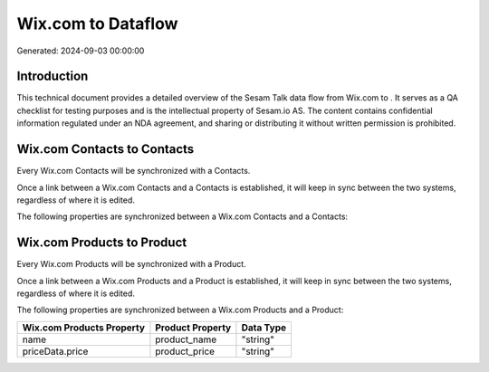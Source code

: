 ====================
Wix.com to  Dataflow
====================

Generated: 2024-09-03 00:00:00

Introduction
------------

This technical document provides a detailed overview of the Sesam Talk data flow from Wix.com to . It serves as a QA checklist for testing purposes and is the intellectual property of Sesam.io AS. The content contains confidential information regulated under an NDA agreement, and sharing or distributing it without written permission is prohibited.

Wix.com Contacts to  Contacts
-----------------------------
Every Wix.com Contacts will be synchronized with a  Contacts.

Once a link between a Wix.com Contacts and a  Contacts is established, it will keep in sync between the two systems, regardless of where it is edited.

The following properties are synchronized between a Wix.com Contacts and a  Contacts:

.. list-table::
   :header-rows: 1

   * - Wix.com Contacts Property
     -  Contacts Property
     -  Data Type


Wix.com Products to  Product
----------------------------
Every Wix.com Products will be synchronized with a  Product.

Once a link between a Wix.com Products and a  Product is established, it will keep in sync between the two systems, regardless of where it is edited.

The following properties are synchronized between a Wix.com Products and a  Product:

.. list-table::
   :header-rows: 1

   * - Wix.com Products Property
     -  Product Property
     -  Data Type
   * - name
     - product_name
     - "string"
   * - priceData.price
     - product_price
     - "string"

